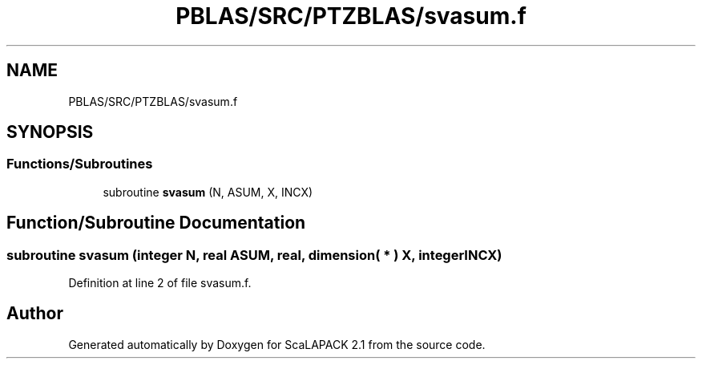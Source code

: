.TH "PBLAS/SRC/PTZBLAS/svasum.f" 3 "Sat Nov 16 2019" "Version 2.1" "ScaLAPACK 2.1" \" -*- nroff -*-
.ad l
.nh
.SH NAME
PBLAS/SRC/PTZBLAS/svasum.f
.SH SYNOPSIS
.br
.PP
.SS "Functions/Subroutines"

.in +1c
.ti -1c
.RI "subroutine \fBsvasum\fP (N, ASUM, X, INCX)"
.br
.in -1c
.SH "Function/Subroutine Documentation"
.PP 
.SS "subroutine svasum (integer N, real ASUM, real, dimension( * ) X, integer INCX)"

.PP
Definition at line 2 of file svasum\&.f\&.
.SH "Author"
.PP 
Generated automatically by Doxygen for ScaLAPACK 2\&.1 from the source code\&.
